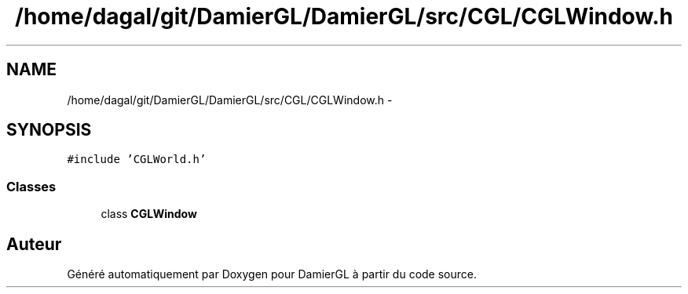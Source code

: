 .TH "/home/dagal/git/DamierGL/DamierGL/src/CGL/CGLWindow.h" 3 "Dimanche 2 Mars 2014" "Version 20140227" "DamierGL" \" -*- nroff -*-
.ad l
.nh
.SH NAME
/home/dagal/git/DamierGL/DamierGL/src/CGL/CGLWindow.h \- 
.SH SYNOPSIS
.br
.PP
\fC#include 'CGLWorld\&.h'\fP
.br

.SS "Classes"

.in +1c
.ti -1c
.RI "class \fBCGLWindow\fP"
.br
.in -1c
.SH "Auteur"
.PP 
Généré automatiquement par Doxygen pour DamierGL à partir du code source\&.
